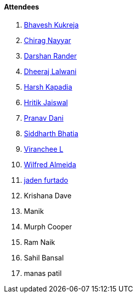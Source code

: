 ==== Attendees

. link:https://twitter.com/bhavesh878789[Bhavesh Kukreja^]
. link:https://twitter.com/chiragnayyar[Chirag Nayyar^]
. link:https://twitter.com/SirusTweets[Darshan Rander^]
. link:https://twitter.com/DhiruCodes[Dheeraj Lalwani^]
. link:https://twitter.com/harshgkapadia[Harsh Kapadia^]
. link:https://twitter.com/imhritik_dj[Hritik Jaiswal^]
. link:https://twitter.com/PranavDani3[Pranav Dani^]
. link:https://twitter.com/Darth_Sid512[Siddharth Bhatia^]
. link:https://twitter.com/code_magician[Viranchee L^]
. link:https://twitter.com/WilfredAlmeida_[Wilfred Almeida^]
. link:https://twitter.com/furtado_jaden[jaden furtado^]
. Krishana Dave
. Manik
. Murph Cooper
. Ram Naik
. Sahil Bansal
. manas patil
